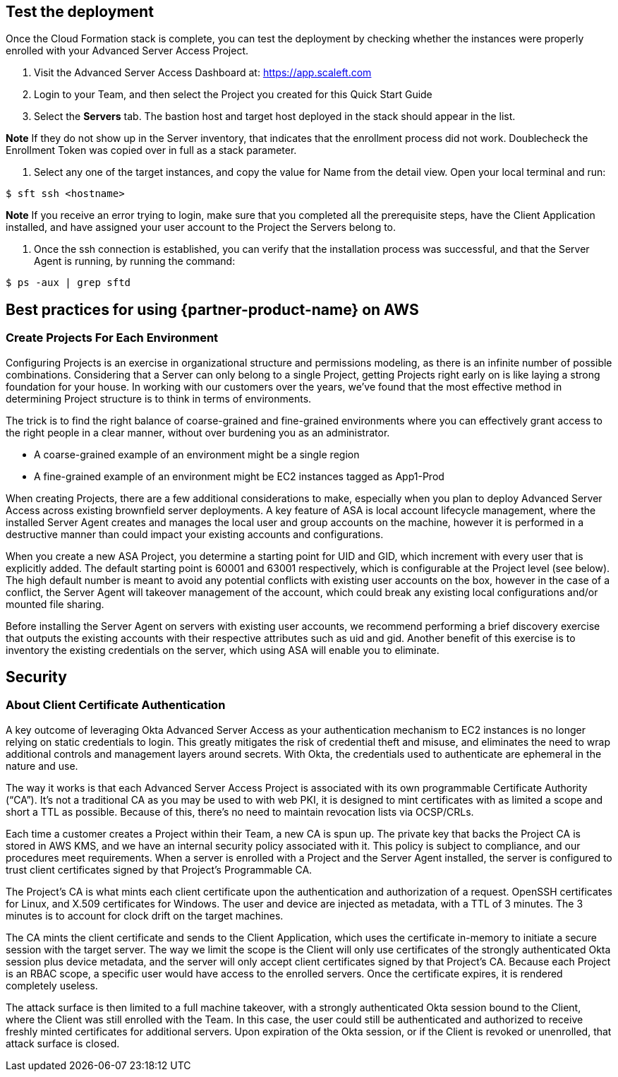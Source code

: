 // Add steps as necessary for accessing the software, post-configuration, and testing. Don’t include full usage instructions for your software, but add links to your product documentation for that information.
//Should any sections not be applicable, remove them

//== Test the deployment
// If steps are required to test the deployment, add them here. If not, remove the heading

== Test the deployment

Once the Cloud Formation stack is complete, you can test the deployment by checking whether the instances were properly enrolled with your Advanced Server Access Project.

1. Visit the Advanced Server Access Dashboard at: https://app.scaleft.com
2. Login to your Team, and then select the Project you created for this Quick Start Guide
3. Select the **Servers** tab. The bastion host and target host deployed in the stack should appear in the list. 

**Note** If they do not show up in the Server inventory, that indicates that the enrollment process did not work. Doublecheck the Enrollment Token was copied over in full as a stack parameter.

4. Select any one of the target instances, and copy the value for Name from the detail view. Open your local terminal and run:

`$ sft ssh <hostname>`

**Note** If you receive an error trying to login, make sure that you completed all the prerequisite steps, have the Client Application installed, and have assigned your user account to the Project the Servers belong to.

5. Once the ssh connection is established, you can verify that the installation process was successful, and that the Server Agent is running, by running the command:

`$ ps -aux | grep sftd`

== Best practices for using {partner-product-name} on AWS

=== Create Projects For Each Environment

Configuring Projects is an exercise in organizational structure and permissions modeling, as there is an infinite number of possible combinations. Considering that a Server can only belong to a single Project, getting Projects right early on is like laying a strong foundation for your house. In working with our customers over the years, we’ve found that the most effective method in determining Project structure is to think in terms of environments. 

The trick is to find the right balance of coarse-grained and fine-grained environments where you can effectively grant access to the right people in a clear manner, without over burdening you as an administrator. 

- A coarse-grained example of an environment might be a single region
- A fine-grained example of an environment might be EC2 instances tagged as App1-Prod

When creating Projects, there are a few additional considerations to make, especially when you plan to deploy Advanced Server Access across existing brownfield server deployments. A key feature of ASA is local account lifecycle management, where the installed Server Agent creates and manages the local user and group accounts on the machine, however it is performed in a destructive manner than could impact your existing accounts and configurations. 

When you create a new ASA Project, you determine a starting point for UID and GID, which increment with every user that is explicitly added. The default starting point is 60001 and 63001 respectively, which is configurable at the Project level (see below). The high default number is meant to avoid any potential conflicts with existing user accounts on the box, however in the case of a conflict, the Server Agent will takeover management of the account, which could break any existing local configurations and/or mounted file sharing. 

Before installing the Server Agent on servers with existing user accounts, we recommend performing a brief discovery exercise that outputs the existing accounts with their respective attributes such as uid and gid. Another benefit of this exercise is to inventory the existing credentials on the server, which using ASA will enable you to eliminate.

== Security

=== About Client Certificate Authentication

A key outcome of leveraging Okta Advanced Server Access as your authentication mechanism to EC2 instances is no longer relying on static credentials to login. This greatly mitigates the risk of credential theft and misuse, and eliminates the need to wrap additional controls and management layers around secrets. With Okta, the credentials used to authenticate are ephemeral in the nature and use.

The way it works is that each Advanced Server Access Project is associated with its own programmable Certificate Authority (“CA”). It’s not a traditional CA as you may be used to with web PKI, it is designed to mint certificates with as limited a scope and short a TTL as possible. Because of this, there’s no need to maintain revocation lists via OCSP/CRLs.

Each time a customer creates a Project within their Team, a new CA is spun up. The private key that backs the Project CA is stored in AWS KMS, and we have an internal security policy associated with it. This policy is subject to compliance, and our procedures meet requirements.
When a server is enrolled with a Project and the Server Agent installed, the server is configured to trust client certificates signed by that Project’s Programmable CA.

The Project’s CA is what mints each client certificate upon the authentication and authorization of a request. OpenSSH certificates for Linux, and X.509 certificates for Windows. The user and device are injected as metadata, with a TTL of 3 minutes. The 3 minutes is to account for clock drift on the target machines.

The CA mints the client certificate and sends to the Client Application, which uses the certificate in-memory to initiate a secure session with the target server. The way we limit the scope is the Client will only use certificates of the strongly authenticated Okta session plus device metadata, and the server will only accept client certificates signed by that Project’s CA. Because each Project is an RBAC scope, a specific user would have access to the enrolled servers. Once the certificate expires, it is rendered completely useless.

The attack surface is then limited to a full machine takeover, with a strongly authenticated Okta session bound to the Client, where the Client was still enrolled with the Team. In this case, the user could still be authenticated and authorized to receive freshly minted certificates for additional servers. Upon expiration of the Okta session, or if the Client is revoked or unenrolled, that attack surface is closed.
